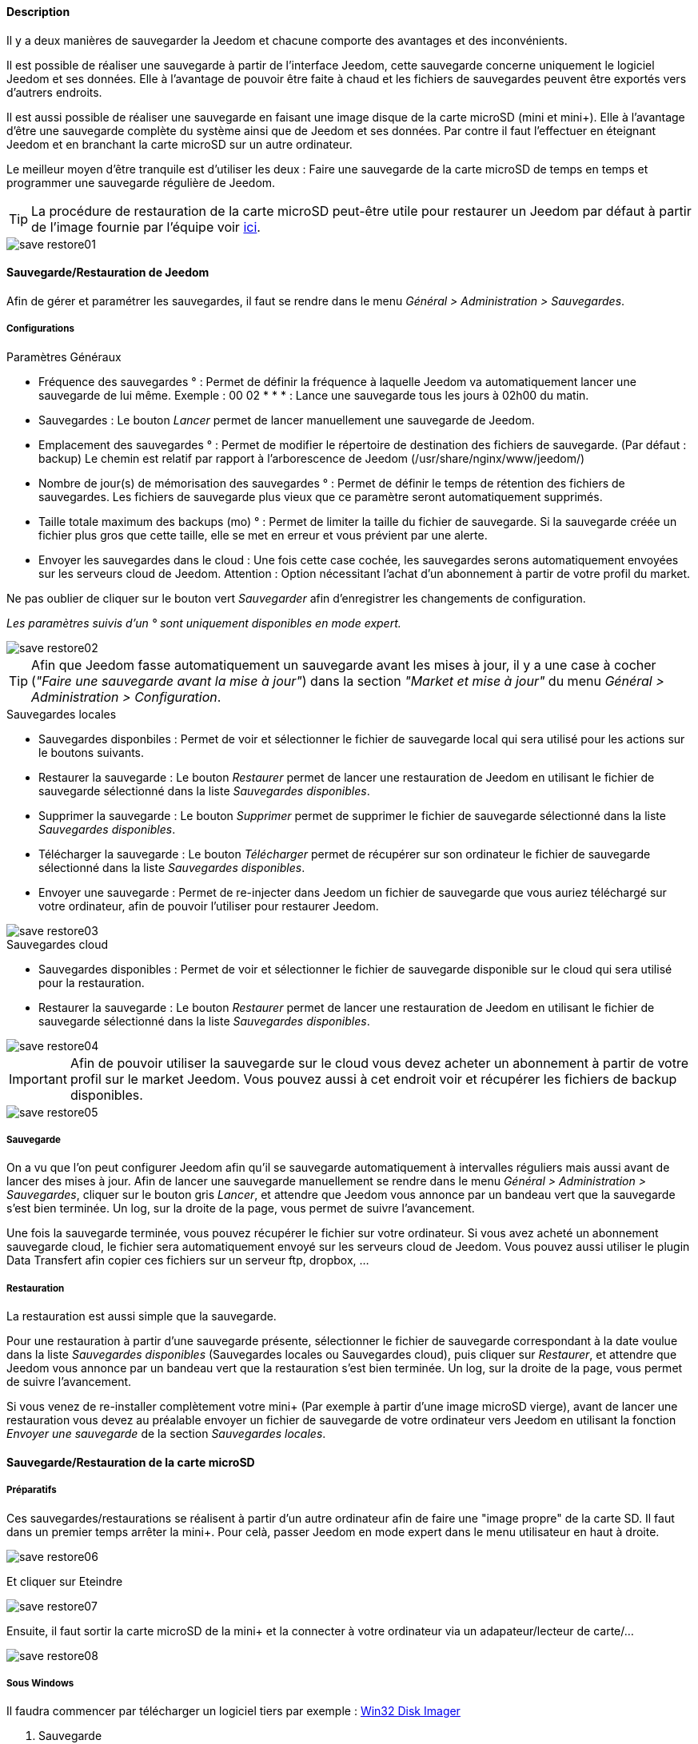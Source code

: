 ==== Description

Il y a deux manières de sauvegarder la Jeedom et chacune comporte des avantages et des inconvénients.

Il est possible de réaliser une sauvegarde à partir de l'interface Jeedom, cette sauvegarde concerne uniquement le logiciel Jeedom et ses données. Elle à l'avantage de pouvoir être faite à chaud et les fichiers de sauvegardes peuvent être exportés vers d'autrers endroits.

Il est aussi possible de réaliser une sauvegarde en faisant une image disque de la carte microSD (mini et mini+). Elle à l'avantage d'être une sauvegarde complète du système ainsi que de Jeedom et ses données. Par contre il faut l'effectuer en éteignant Jeedom et en branchant la carte microSD sur un autre ordinateur.

Le meilleur moyen d'être tranquile est d'utiliser les deux : Faire une sauvegarde de la carte microSD de temps en temps et programmer une sauvegarde régulière de Jeedom.

[icon="../images/plugin/tip.png"]
[TIP]
La procédure de restauration de la carte microSD peut-être utile pour restaurer un Jeedom par défaut à partir de l'image fournie par l'équipe voir link:http://doc.jeedom.fr/fr_FR/doc-installation.html[ici]. 

image::../images/save-restore01.JPG[align="center"]


==== Sauvegarde/Restauration de Jeedom

Afin de gérer et paramétrer les sauvegardes, il faut se rendre dans le menu _Général > Administration > Sauvegardes_.

===== Configurations

.Paramètres Généraux

* Fréquence des sauvegardes ° : Permet de définir la fréquence à laquelle Jeedom va automatiquement lancer une sauvegarde de lui même. Exemple : 00 02 * * * : Lance une sauvegarde tous les jours à 02h00 du matin.
* Sauvegardes : Le bouton _Lancer_ permet de lancer manuellement une sauvegarde de Jeedom.
* Emplacement des sauvegardes ° : Permet de modifier le répertoire de destination des fichiers de sauvegarde. (Par défaut : backup) Le chemin est relatif par rapport à l'arborescence de Jeedom (/usr/share/nginx/www/jeedom/)
* Nombre de jour(s) de mémorisation des sauvegardes ° : Permet de définir le temps de rétention des fichiers de sauvegardes. Les fichiers de sauvegarde plus vieux que ce paramètre seront automatiquement supprimés.
* Taille totale maximum des backups (mo) ° : Permet de limiter la taille du fichier de sauvegarde. Si la sauvegarde créée un fichier plus gros que cette taille, elle se met en erreur et vous prévient par une alerte.
* Envoyer les sauvegardes dans le cloud : Une fois cette case cochée, les sauvegardes serons automatiquement envoyées sur les serveurs cloud de Jeedom. Attention : Option nécessitant l'achat d'un abonnement à partir de votre profil du market.

Ne pas oublier de cliquer sur le bouton vert _Sauvegarder_ afin d'enregistrer les changements de configuration.

_Les paramètres suivis d'un ° sont uniquement disponibles en mode expert._

image::../images/save-restore02.JPG[align="center"]

[icon="../images/plugin/tip.png"]
[TIP]
Afin que Jeedom fasse automatiquement un sauvegarde avant les mises à jour, il y a une case à cocher (_"Faire une sauvegarde avant la mise à jour"_) dans la section _"Market et mise à jour"_ du menu _Général > Administration > Configuration_.

.Sauvegardes locales

* Sauvegardes disponbiles : Permet de voir et sélectionner le fichier de sauvegarde local qui sera utilisé pour les actions sur le boutons suivants.
* Restaurer la sauvegarde : Le bouton _Restaurer_ permet de lancer une restauration de Jeedom en utilisant le fichier de sauvegarde sélectionné dans la liste _Sauvegardes disponibles_.
* Supprimer la sauvegarde : Le bouton _Supprimer_ permet de supprimer le fichier de sauvegarde sélectionné dans la liste _Sauvegardes disponibles_.
* Télécharger la sauvegarde : Le bouton _Télécharger_ permet de récupérer sur son ordinateur le fichier de sauvegarde sélectionné dans la liste _Sauvegardes disponibles_.
* Envoyer une sauvegarde : Permet de re-injecter dans Jeedom un fichier de sauvegarde que vous auriez téléchargé sur votre ordinateur, afin de pouvoir l'utiliser pour restaurer Jeedom.

image::../images/save-restore03.JPG[align="center"]

.Sauvegardes cloud

* Sauvegardes disponibles : Permet de voir et sélectionner le fichier de sauvegarde disponible sur le cloud qui sera utilisé pour la restauration.
* Restaurer la sauvegarde : Le bouton _Restaurer_ permet de lancer une restauration de Jeedom en utilisant le fichier de sauvegarde sélectionné dans la liste _Sauvegardes disponibles_.

image::../images/save-restore04.JPG[align="center"]

[icon="../images/plugin/important.png"]
[IMPORTANT]
Afin de pouvoir utiliser la sauvegarde sur le cloud vous devez acheter un abonnement à partir de votre profil sur le market Jeedom. Vous pouvez aussi à cet endroit voir et récupérer les fichiers de backup disponibles.

image::../images/save-restore05.JPG[align="center"]

===== Sauvegarde

On a vu que l'on peut configurer Jeedom afin qu'il se sauvegarde automatiquement à intervalles réguliers mais aussi avant de lancer des mises à jour. Afin de lancer une sauvegarde manuellement se rendre dans le menu _Général > Administration > Sauvegardes_, cliquer sur le bouton gris _Lancer_, et attendre que Jeedom vous annonce par un bandeau vert que la sauvegarde s'est bien terminée. Un log, sur la droite de la page, vous permet de suivre l'avancement.

Une fois la sauvegarde terminée, vous pouvez récupérer le fichier sur votre ordinateur. Si vous avez acheté un abonnement sauvegarde cloud, le fichier sera automatiquement envoyé sur les serveurs cloud de Jeedom. Vous pouvez aussi utiliser le plugin Data Transfert afin copier ces fichiers sur un serveur ftp, dropbox, ...

===== Restauration

La restauration est aussi simple que la sauvegarde.

Pour une restauration à partir d'une sauvegarde présente, sélectionner le fichier de sauvegarde correspondant à la date voulue dans la liste _Sauvegardes disponibles_ (Sauvegardes locales ou Sauvegardes cloud), puis cliquer sur _Restaurer_, et attendre que Jeedom vous annonce par un bandeau vert que la restauration s'est bien terminée. Un log, sur la droite de la page, vous permet de suivre l'avancement.

Si vous venez de re-installer complètement votre mini+ (Par exemple à partir d'une image microSD vierge), avant de lancer une restauration vous devez au préalable envoyer un fichier de sauvegarde de votre ordinateur vers Jeedom en utilisant la fonction _Envoyer une sauvegarde_ de la section _Sauvegardes locales_.

==== Sauvegarde/Restauration de la carte microSD

===== Préparatifs

Ces sauvegardes/restaurations se réalisent à partir d'un autre ordinateur afin de faire une "image propre" de la carte SD. 
Il faut dans un premier temps arrêter la mini+. Pour celà, passer Jeedom en mode expert dans le menu utilisateur en haut à droite.

image::../images/save-restore06.JPG[align="center"]

Et cliquer sur Eteindre

image::../images/save-restore07.JPG[align="center"]

Ensuite, il faut sortir la carte microSD de la mini+ et la connecter à votre ordinateur via un adapateur/lecteur de carte/...

image::../images/save-restore08.JPG[align="center"]

===== Sous Windows

Il faudra commencer par télécharger un logiciel tiers par exemple : http://sourceforge.net/projects/win32diskimager/[Win32 Disk Imager]

. Sauvegarde
    
Lancer le logiciel et vérifier que la lettre en dessous de _Device_ corresponde bien à celle de votre carte/lecteur de carte.

Dans le champ _Image File_, indiquer le nom du fichier image que vous voulez créer ainsi que l'endroit où il sera enregistré.

Enfin cliquer sur le bouton _Read_, afin de créer l'image.

image::../images/save-restore09.JPG[align="center"]

. Restauration

Lancer le logiciel et vérifier que la lettre en dessous de _Device_ corresponde bien à celle de votre carte/lecteur de carte.

Dans le champ _Image File_, allez chercher le fichier image que vous voulez restaurer.

Enfin cliquer sur le bouton _Write_, afin de restaurer cette image sur la carte microSD.

image::../images/save-restore10.JPG[align="center"]

===== Sous MacOSX

Pour vous faciliter la tâche, vous pouvez télécharger le logiciel http://www.tweaking4all.com/hardware/raspberry-pi/macosx-apple-pi-baker/[ApplePi-Baker]

image::../images/save-restore11.JPG[align="center"]

. Sauvegarde

* Avec ApplePi-Baker : Sélectionner la bonne carte dans la liste _Pi-Crust_, et cliquer sur _Create Backup_ afin de créer un fichier image de votre carte microSD.
* En commande shell :
** Afin de trouver le disque correspondant à la carte, ouvrir un terminal et saisir la commande : 

----
diskutil list
----

image::../images/save-restore12.JPG[align="center"]

** Lancer la création de l'image en saisissant la commande :

----
sudo dd if=/dev/rdisk1 of=~/Desktop/Backup_Jeedom.img bs=1m
----

[icon="../images/plugin/tip.png"]
[TIP]
Dans cet exemple, le nom du disque de la carte est /dev/disk1, il faut donc saisir dans la commande de sauvegarde /dev/+++<u>r</u>+++disk1

. Restauration
    
* Avec ApplePi-Baker : Sélectionner la bonne carte dans la liste _Pi-Crust_, mettre le chemin vers le fichier image à restaurer dans le champ _IMG file_ de la section _Pi-Ingredients_, et cliquer sur _Restore Backup_ afin de restaurer l'image sur la carte microSD.

* En commande shell :
** Afin de trouver le disque correspondant à la carte, ouvrir un terminal et saisir la même commande que pour la sauvegarde : _diskutil list_ 

** Démonter les partitions de la carte en tapant la commande : _sudo diskutil unmountDisk /dev/disk1_

** Restaurer l'image sur la carte microsd en tapant la commande : _sudo dd bs=1m if=~/Desktop/Backup_Jeedom.img of=/dev/rdisk1_

[icon="../images/plugin/tip.png"]
[TIP]
Dans cet exemple, le nom du disque de la carte est /dev/disk1, il faut donc saisir dans la commande de sauvegarde /dev/+++<u>r</u>+++disk1

===== Sous Linux

    . Sauvegarde
    
* Afin de trouver le disque correspondant à la carte, ouvrir un terminal et saisir la commande : _sudo fdisk -l | grep Dis_


----
$ sudo fdisk -l | grep Dis
Disk /dev/sda: 320.1 GB, 320072933376 bytes
Disk /dev/sdb: 16.0 GB, 16012804096 bytes
Disk /dev/sdc: 8.0 GB, 8006402048 bytes
----

* Lancer la création de l'image en saisissant la commande : _sudo dd if=/dev/sdc of=Backup_Jeedom.img bs=1m_

[icon="../images/plugin/tip.png"]
[TIP]
Dans cet exemple, le nom du disque de la carte est /dev/sdc.

    . Restauration
    
* Afin de trouver le disque correspondant à la carte, ouvrir un terminal et saisir la commande : _sudo fdisk -l | grep Dis_

* Démonter les partitions de la carte en tapant la commande : _sudo umount /dev/sdc?*_

* Restaurer l'image sur la carte microsd en tapant la commande : _sudo dd if=Backup_Jeedom.img of=/dev/sdc bs=1m_

[icon="../images/plugin/tip.png"]
[TIP]
Dans cet exemple, le nom du disque de la carte est /dev/sdc.


